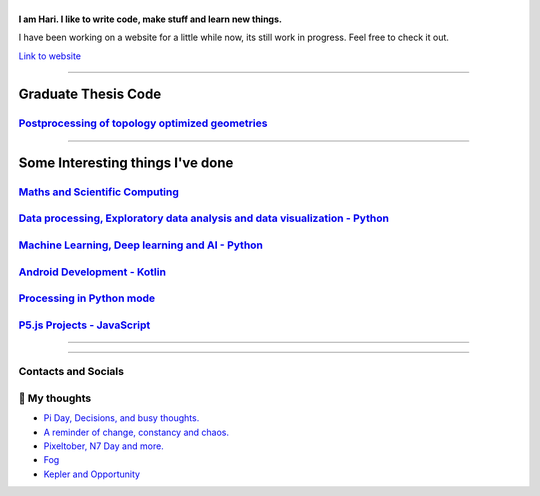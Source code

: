 |Greeting|
==========

.. |Greeting| image:: https://readme-typing-svg.herokuapp.com?lines=Hello+there!
    :alt: Greeting

**I am Hari. I like to write code, make stuff and learn new things.** 

I have been working on a website for a little while now, its still work in progress.
Feel free to check it out. 

`Link to website`_

.. _Link to website: https://vharivinay.github.io

--------------------

Graduate Thesis Code
--------------------
`Postprocessing of topology optimized geometries`_
~~~~~~~~~~~~~~~~~~~~~~~~~~~~~~~~~~~~~~~~~~~~~~~~~~~~~~~~~~~

.. _Postprocessing of topology optimized geometries: https://github.com/vharivinay/postprocessing-topopt

--------------------

Some Interesting things I've done
---------------------------------
`Maths and Scientific Computing`_
~~~~~~~~~~~~~~~~~~~~~~~~~~~~~~~~~

.. _Maths and Scientific Computing: https://github.com/vharivinay/Catalogue/blob/main/python-projects.md

`Data processing, Exploratory data analysis and data visualization - Python`_
~~~~~~~~~~~~~~~~~~~~~~~~~~~~~~~~~~~~~~~~~~~~~~~~~~~~~~~~~~~~~~~~~~~~~~~~~~~~~


.. _Data processing, Exploratory data analysis and data visualization - Python: https://github.com/vharivinay/python-eda-viz

`Machine Learning, Deep learning and AI - Python`_
~~~~~~~~~~~~~~~~~~~~~~~~~~~~~~~~~~~~~~~~~~~~~~~~~~

.. _Machine Learning, Deep learning and AI - Python: https://github.com/vharivinay/Catalogue/blob/main/all-things-ML-DL-AI.md

`Android Development - Kotlin`_
~~~~~~~~~~~~~~~~~~~~~~~~~~~~~~~

.. _Android Development - Kotlin: https://github.com/vharivinay/android-dev-w-kotlin/

`Processing in Python mode`_
~~~~~~~~~~~~~~~~~~~~~~~~~~~~

.. _Processing in Python mode: https://github.com/vharivinay/learning-processing-py-mode

`P5.js Projects - JavaScript`_
~~~~~~~~~~~~~~~~~~~~~~~~~~~~~~

.. _P5.js Projects - JavaScript: https://github.com/vharivinay/Catalogue/blob/main/P5js-projects.md

----------------------

|TopLanguages|

.. .. |Stats| image:: https://github-readme-stats.vercel.app/api?username=vharivinay&show_icons=true&theme=tokyonight&count_private=true/
    :alt: My stats
    
.. |TopLanguages| image:: https://github-readme-stats.vercel.app/api/top-langs/?username=vharivinay&layout=compact&theme=tokyonight&langs_count=7&count_private=true/
    :alt: Top Languages

-----------------------

Contacts and Socials
~~~~~~~~~~~~~~~~~~~~
|GMail| |LinkedIn| |YouTube| |Wordpress| 

.. |GMail| image:: https://img.icons8.com/color/48/000000/gmail-new.png
    :width: 48px
    :target: mailto:vhari.vinay.2924@gmail.com

.. |LinkedIn| image:: https://img.icons8.com/fluency/48/000000/linkedin.png
    :width: 48px
    :target: https://www.linkedin.com/in/vharivinay

.. |YouTube| image:: https://img.icons8.com/color/48/000000/youtube-play.png
    :width: 48px
    :target: https://www.youtube.com/channel/UCICL35fS_pE1Z_RKKspeXQw

.. |Wordpress| image:: https://img.icons8.com/fluency/48/000000/wordpress.png
    :width: 48px
    :target: https://naturalfreakuency.wordpress.com

.. .. |Instagram| image:: https://img.icons8.com/fluency/48/000000/instagram-new.png
    :width: 48px
    :target: https://www.instagram.com/stranger_quark



📕 My thoughts
~~~~~~~~~~~~~~

.. BLOG-POST-LIST:START>

- `Pi Day, Decisions, and busy thoughts. <https://naturalfreakuency.wordpress.com/2021/04/28/pi-day-decisions-and-busy-thoughts/>`_

- `A reminder of change, constancy and chaos. <https://naturalfreakuency.wordpress.com/2021/01/05/a-reminder-of-change-constancy-and-chaos/>`_

- `Pixeltober, N7 Day and more. <https://naturalfreakuency.wordpress.com/2019/11/21/pixeltober-n7-day-and-more/>`_

- `Fog <https://naturalfreakuency.wordpress.com/2019/08/06/fog/>`_

- `Kepler and Opportunity <https://naturalfreakuency.wordpress.com/2019/02/23/kepler-and-opportunity/>`_

.. BLOG-POST-LIST:END>


..
    .. _`W`: https://naturalfreakuency.wordpress.com
    .. _`I`: https://www.instagram.com/stranger_quark
    .. _`Y`: https://www.youtube.com/channel/UCICL35fS_pE1Z_RKKspeXQw
    .. _`L`: https://www.linkedin.com/in/vharivinay
    .. _`G`: mailto:vhari.vinay.2924@gmail.com
..
